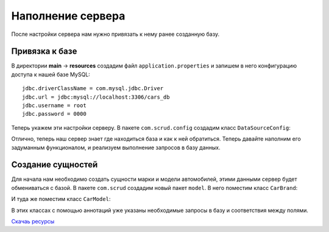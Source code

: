 .. _server-base:

Наполнение сервера
=====================

После настройки сервера нам нужно привязать к нему ранее созданную базу.

Привязка к базе
----------------

В директории **main** -> **resources** создадим файл ``application.properties`` и запишем в него
конфигурацию доступа к нашей базе MySQL:
::

	jdbc.driverClassName = com.mysql.jdbc.Driver
	jdbc.url = jdbc:mysql://localhost:3306/cars_db
	jdbc.username = root
	jdbc.password = 0000

Теперь укажем эти настройки серверу. В пакете ``com.scrud.config`` создадим класс ``DataSourceConfig``:

.. code-block:: java
	:linenos:

	package com.scrud.config;

	import org.springframework.beans.factory.annotation.Autowired;
	import org.springframework.context.annotation.Bean;
	import org.springframework.context.annotation.Configuration;
	import org.springframework.context.annotation.PropertySource;
	import org.springframework.core.env.Environment;
	import org.springframework.jdbc.datasource.DriverManagerDataSource;
	import javax.sql.DataSource;
	
	@Configuration
	@PropertySource(value = {"classpath:application.properties"})
	public class DataSourceConfig {
		@Autowired
		private Environment environment;
	
		@Bean
		public DataSource getDataSource() {
			DriverManagerDataSource dataSource = new DriverManagerDataSource();
			dataSource.setDriverClassName(environment.getRequiredProperty("jdbc.driverClassName"));
			dataSource.setUrl(environment.getRequiredProperty("jdbc.url"));
			dataSource.setUsername(environment.getRequiredProperty("jdbc.username"));
			dataSource.setPassword(environment.getRequiredProperty("jdbc.password"));
			return dataSource;
		}
	
	}
	
	
Отлично, теперь наш сервер знает где находиться база и как к ней обратиться. 
Теперь давайте наполним его задуманным функционалом, и реализуем выполнение
запросов в базу данных.


Создание сущностей
-------------------

Для начала нам необходимо создать сущности марки и модели автомобилей, этими данными сервер будет
обмениваться с базой. В пакете ``com.scrud`` создадим новый пакет ``model``. 
В него поместим класс ``CarBrand``:

.. code-block:: java
	:linenos:

	package com.scrud.model;

	import org.hibernate.validator.constraints.NotEmpty;
	import javax.persistence.*;
	import java.io.Serializable;
	
	@Entity
	@Table(name = "brand")
	@NamedQuery(name = "CarBrand.findAll", query = "select c from CarBrand c")
	
	public class CarBrand implements Serializable {
		@Id @GeneratedValue(strategy= GenerationType.AUTO)
		private int idBrand;
		@NotEmpty @Column(unique=true, nullable=false)
		private String name;

		@Column private short foundedYear;
	
		@Column private String headquarter;
	
		public CarBrand() {}
	
		public void setIdBrand(int idBrand) {
			this.idBrand = idBrand;
		}
	
		public void setName(String name) {
			this.name = name;
		}
	
		public void setFoundedYear(short foundedYear) {
			this.foundedYear = foundedYear;
		}
	
		public void setHeadquarter(String headquarter) {
			this.headquarter = headquarter;
		}
	
		public int getIdBrand() {
			return idBrand;
		}
	
		public String getName() {
			return name;
		}
	
		public short getFoundedYear() {
			return foundedYear;
		}
	
		public String getHeadquarter() {
			return headquarter;
		}
	
		@Override
		public String toString() {
			return "CarBrand{" +
					"idBrand=" + idBrand +
					", name='" + name + '\'' +
					", foundedYear=" + foundedYear +
					", headquarter='" + headquarter + '\'' +
					'}';
		}
	}
	
И туда же поместим класс ``CarModel``:

.. code-block:: java
	:linenos:
	
	package com.scrud.model;
	
	import org.hibernate.validator.constraints.NotEmpty;
	import javax.persistence.*;
	import java.io.Serializable;
	
	@Entity
	@Table(name="model")
	@NamedQuery(name="CarModel.findAll", query="select m from CarModel m")
	
	public class CarModel implements Serializable {
		@Id @GeneratedValue(strategy= GenerationType.AUTO)
		private int idModel;
	
		@Column(insertable = false, updatable = false)
		private int idBrand;
	
		@ManyToOne
		@JoinColumn(name = "idBrand")
		private CarBrand carBrand;
	
		@NotEmpty @Column
		private String modelName;
		@Column private String generation;
		@Column private short productionYear;
		@Column private byte doors;
		@Column private byte seats;
		@Column private short maximumSpeed;
	
		public CarModel() {}
	
		public int getIdModel() {
			return idModel;
		}
	
		public int getIdBrand() {
			return idBrand;
		}
	
		public CarBrand getCarBrand() {
			return carBrand;
		}
	
		public String getModelName() {
			return modelName;
		}
	
		public String getGeneration() {
			return generation;
		}
	
		public short getProductionYear() {
			return productionYear;
		}
	
		public byte getDoors() {
			return doors;
		}
	
		public byte getSeats() {
			return seats;
		}
	
		public short getMaximumSpeed() {
			return maximumSpeed;
		}
	
		public void setIdModel(int idModel) {
			this.idModel = idModel;
		}
	
		public void setIdBrand(int idBrand) {
			this.idBrand = idBrand;
		}
	
		public void setCarBrand(CarBrand carBrand) {
			this.carBrand = carBrand;
		}
	
		public void setModelName(String modelName) {
			this.modelName = modelName;
		}
	
		public void setGeneration(String generation) {
			this.generation = generation;
		}
	
		public void setProductionYear(short productionYear) {
			this.productionYear = productionYear;
		}
	
		public void setDoors(byte doors) {
			this.doors = doors;
		}
	
		public void setSeats(byte seats) {
			this.seats = seats;
		}
	
		public void setMaximumSpeed(short maximumSpeed) {
			this.maximumSpeed = maximumSpeed;
		}
	
		@Override
		public String toString() {
			return "CarModel{" +
					"idModel=" + idModel +
					", carBrand=" + carBrand.getName() +
					", idBrand=" + idBrand +
					", modelName='" + modelName + '\'' +
					", generation='" + generation + '\'' +
					", productionYear=" + productionYear +
					", doors=" + doors +
					", seats=" + seats +
					", maximumSpeed=" + maximumSpeed +
					'}';
		}
	}
	
В этих классах с помощью аннотаций уже указаны необходимые запросы в базу и соответствия между полями.

`Скачаь ресурсы </_static/resources.7z>`_
